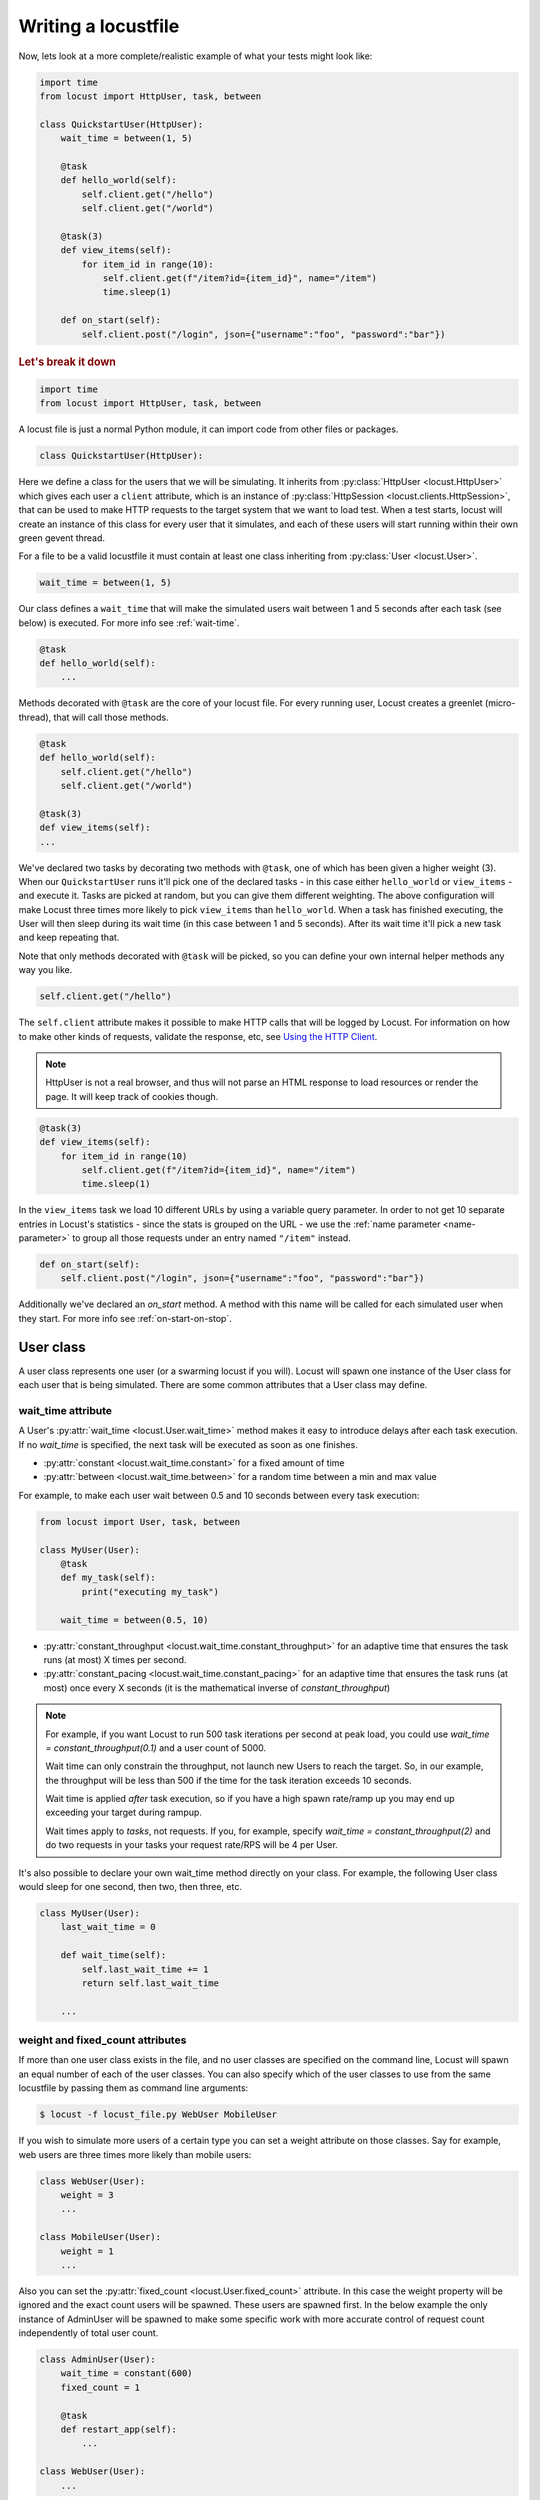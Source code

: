 .. _writing-a-locustfile:

======================
Writing a locustfile
======================

Now, lets look at a more complete/realistic example of what your tests might look like:

.. code-block:: python

    import time
    from locust import HttpUser, task, between

    class QuickstartUser(HttpUser):
        wait_time = between(1, 5)

        @task
        def hello_world(self):
            self.client.get("/hello")
            self.client.get("/world")

        @task(3)
        def view_items(self):
            for item_id in range(10):
                self.client.get(f"/item?id={item_id}", name="/item")
                time.sleep(1)

        def on_start(self):
            self.client.post("/login", json={"username":"foo", "password":"bar"})


.. rubric:: Let's break it down

.. code-block:: python

    import time
    from locust import HttpUser, task, between

A locust file is just a normal Python module, it can import code from other files or packages.

.. code-block:: python

    class QuickstartUser(HttpUser):

Here we define a class for the users that we will be simulating. It inherits from
:py:class:`HttpUser <locust.HttpUser>` which gives each user a ``client`` attribute,
which is an instance of :py:class:`HttpSession <locust.clients.HttpSession>`, that
can be used to make HTTP requests to the target system that we want to load test. When a test starts,
locust will create an instance of this class for every user that it simulates, and each of these
users will start running within their own green gevent thread.

For a file to be a valid locustfile it must contain at least one class inheriting from :py:class:`User <locust.User>`.

.. code-block:: python

    wait_time = between(1, 5)

Our class defines a ``wait_time`` that will make the simulated users wait between 1 and 5 seconds after each task (see below)
is executed. For more info see :ref:`wait-time`.

.. code-block:: python

    @task
    def hello_world(self):
        ...

Methods decorated with ``@task`` are the core of your locust file. For every running user,
Locust creates a greenlet (micro-thread), that will call those methods.

.. code-block:: python

    @task
    def hello_world(self):
        self.client.get("/hello")
        self.client.get("/world")

    @task(3)
    def view_items(self):
    ...

We've declared two tasks by decorating two methods with ``@task``, one of which has been given a higher weight (3).
When our ``QuickstartUser`` runs it'll pick one of the declared tasks - in this case either ``hello_world`` or
``view_items`` - and execute it. Tasks are picked at random, but you can give them different weighting. The above
configuration will make Locust three times more likely to pick ``view_items`` than ``hello_world``. When a task has
finished executing, the User will then sleep during its wait time (in this case between 1 and 5 seconds).
After its wait time it'll pick a new task and keep repeating that.

Note that only methods decorated with ``@task`` will be picked, so you can define your own internal helper methods any way you like.

.. code-block:: python

    self.client.get("/hello")

The ``self.client`` attribute makes it possible to make HTTP calls that will be logged by Locust. For information on how
to make other kinds of requests, validate the response, etc, see
`Using the HTTP Client <writing-a-locustfile.html#client-attribute-httpsession>`_.

.. note::

    HttpUser is not a real browser, and thus will not parse an HTML response to load resources or render the page. It will keep track of cookies though.

.. code-block:: python

    @task(3)
    def view_items(self):
        for item_id in range(10)
            self.client.get(f"/item?id={item_id}", name="/item")
            time.sleep(1)

In the ``view_items`` task we load 10 different URLs by using a variable query parameter.
In order to not get 10 separate entries in Locust's statistics - since the stats is grouped on the URL - we use
the :ref:`name parameter <name-parameter>` to group all those requests under an entry named ``"/item"`` instead.

.. code-block:: python

    def on_start(self):
        self.client.post("/login", json={"username":"foo", "password":"bar"})

Additionally we've declared an `on_start` method. A method with this name will be called for each simulated
user when they start. For more info see :ref:`on-start-on-stop`.

User class
==========

A user class represents one user (or a swarming locust if you will). Locust will spawn one
instance of the User class for each user that is being simulated. There are some common attributes that
a User class may define.

.. _wait-time:

wait_time attribute
-------------------

A User's :py:attr:`wait_time <locust.User.wait_time>` method makes it easy to introduce delays after
each task execution. If no `wait_time` is specified, the next task will be executed as soon as one finishes.

* :py:attr:`constant <locust.wait_time.constant>` for a fixed amount of time

* :py:attr:`between <locust.wait_time.between>` for a random time between a min and max value

For example, to make each user wait between 0.5 and 10 seconds between every task execution:

.. code-block:: python

    from locust import User, task, between

    class MyUser(User):
        @task
        def my_task(self):
            print("executing my_task")

        wait_time = between(0.5, 10)

* :py:attr:`constant_throughput <locust.wait_time.constant_throughput>` for an adaptive time that ensures the task runs (at most) X times per second.

* :py:attr:`constant_pacing <locust.wait_time.constant_pacing>` for an adaptive time that ensures the task runs (at most) once every X seconds  (it is the mathematical inverse of `constant_throughput`)

.. note::

    For example, if you want Locust to run 500 task iterations per second at peak load, you could use `wait_time = constant_throughput(0.1)` and a user count of 5000.

    Wait time can only constrain the throughput, not launch new Users to reach the target. So, in our example, the throughput will be less than 500 if the time for the task iteration exceeds 10 seconds.

    Wait time is applied *after* task execution, so if you have a high spawn rate/ramp up you may end up exceeding your target during rampup.

    Wait times apply to *tasks*, not requests.  If you, for example, specify `wait_time = constant_throughput(2)` and do two requests in your tasks your request rate/RPS will be 4 per User.

It's also possible to declare your own wait_time method directly on your class.
For example, the following User class would sleep for one second, then two, then three, etc.

.. code-block:: python

    class MyUser(User):
        last_wait_time = 0

        def wait_time(self):
            self.last_wait_time += 1
            return self.last_wait_time

        ...


weight and fixed_count attributes
---------------------------------

If more than one user class exists in the file, and no user classes are specified on the command line,
Locust will spawn an equal number of each of the user classes. You can also specify which of the
user classes to use from the same locustfile by passing them as command line arguments:

.. code-block:: console

    $ locust -f locust_file.py WebUser MobileUser

If you wish to simulate more users of a certain type you can set a weight attribute on those
classes. Say for example, web users are three times more likely than mobile users:

.. code-block:: python

    class WebUser(User):
        weight = 3
        ...

    class MobileUser(User):
        weight = 1
        ...

Also you can set the :py:attr:`fixed_count <locust.User.fixed_count>` attribute.
In this case the weight property will be ignored and the exact count users will be spawned.
These users are spawned first. In the below example the only instance of AdminUser
will be spawned to make some specific work with more accurate control
of request count independently of total user count.

.. code-block:: python

    class AdminUser(User):
        wait_time = constant(600)
        fixed_count = 1
        
        @task
        def restart_app(self):
            ...

    class WebUser(User):
        ...


host attribute
--------------

The host attribute is a URL prefix (i.e. "http://google.com") to the host that is to be loaded.
Usually, this is specified in Locust's web UI or on the command line, using the
:code:`--host` option, when locust is started.

If one declares a host attribute in the user class, it will be used in the case when no :code:`--host`
is specified on the command line or in the web request.

tasks attribute
---------------

A User class can have tasks declared as methods under it using the :py:func:`@task <locust.task>` decorator, but one can also
specify tasks using the *tasks* attribute which is described in more details :ref:`below <tasks-attribute>`.

environment attribute
---------------------

A reference to the :py:attr:`environment <locust.env.Environment>` in which the user is running. Use this to interact with
the environment, or the :py:attr:`runner <locust.runners.Runner>` which it contains. E.g. to stop the runner from a task method:

.. code-block:: python

    self.environment.runner.quit()

If run on a standalone locust instance, this will stop the entire run. If run on worker node, it will stop that particular node.

.. _on-start-on-stop:

on_start and on_stop methods
----------------------------

Users (and :ref:`TaskSets <tasksets>`) can declare an :py:meth:`on_start <locust.User.on_start>` method and/or
:py:meth:`on_stop <locust.User.on_stop>` method. A User will call its
:py:meth:`on_start <locust.User.on_start>` method when it starts running, and its
:py:meth:`on_stop <locust.User.on_stop>` method when it stops running. For a TaskSet, the
:py:meth:`on_start <locust.TaskSet.on_start>` method is called when a simulated user starts executing
that TaskSet, and :py:meth:`on_stop <locust.TaskSet.on_stop>` is called when the simulated user stops
executing that TaskSet (when :py:meth:`interrupt() <locust.TaskSet.interrupt>` is called, or the
user is killed).

Tasks
=====

When a load test is started, an instance of a User class will be created for each simulated user
and they will start running within their own green thread. When these users run they pick tasks that
they execute, sleep for awhile, and then pick a new task and so on.

The tasks are normal python callables and - if we were load-testing an auction website - they could do
stuff like "loading the start page", "searching for some product", "making a bid", etc.

@task decorator
---------------

The easiest way to add a task for a User is by using the :py:meth:`task <locust.task>` decorator.

.. code-block:: python

    from locust import User, task, constant

    class MyUser(User):
        wait_time = constant(1)

        @task
        def my_task(self):
            print("User instance (%r) executing my_task" % self)

**@task** takes an optional weight argument that can be used to specify the task's execution ratio. In
the following example *task2* will have twice the chance of being picked as *task1*:

.. code-block:: python

    from locust import User, task, between

    class MyUser(User):
        wait_time = between(5, 15)

        @task(3)
        def task1(self):
            pass

        @task(6)
        def task2(self):
            pass


.. _tasks-attribute:

tasks attribute
---------------

Another way to define the tasks of a User is by setting the :py:attr:`tasks <locust.User.tasks>` attribute.

The *tasks* attribute is either a list of Tasks, or a *<Task : int>* dict, where Task is either a
python callable or a :ref:`TaskSet <tasksets>` class. If the task is a normal python function they
receive a single argument which is the User instance that is executing the task.

Here is an example of a User task declared as a normal python function:

.. code-block:: python

    from locust import User, constant

    def my_task(user):
        pass

    class MyUser(User):
        tasks = [my_task]
        wait_time = constant(1)


If the tasks attribute is specified as a list, each time a task is to be performed, it will be randomly
chosen from the *tasks* attribute. If however, *tasks* is a dict - with callables as keys and ints
as values - the task that is to be executed will be chosen at random but with the int as ratio. So
with a task that looks like this::

    {my_task: 3, another_task: 1}

*my_task* would be 3 times more likely to be executed than *another_task*.

Internally the above dict will actually be expanded into a list (and the ``tasks`` attribute is updated)
that looks like this::

    [my_task, my_task, my_task, another_task]

and then Python's ``random.choice()`` is used pick tasks from the list.


.. _tagging-tasks:

@tag decorator
--------------

By tagging tasks using the :py:func:`@tag <locust.tag>` decorator, you can be picky about what tasks are
executed during the test using the :code:`--tags` and :code:`--exclude-tags` arguments.  Consider
the following example:

.. code-block:: python

    from locust import User, constant, task, tag

    class MyUser(User):
        wait_time = constant(1)

        @tag('tag1')
        @task
        def task1(self):
            pass

        @tag('tag1', 'tag2')
        @task
        def task2(self):
            pass

        @tag('tag3')
        @task
        def task3(self):
            pass

        @task
        def task4(self):
            pass

If you started this test with :code:`--tags tag1`, only *task1* and *task2* would be executed
during the test. If you started it with :code:`--tags tag2 tag3`, only *task2* and *task3* would be
executed.

:code:`--exclude-tags` will behave in the exact opposite way. So, if you start the test with
:code:`--exclude-tags tag3`, only *task1*, *task2*, and *task4* will be executed. Exclusion always
wins over inclusion, so if a task has a tag you've included and a tag you've excluded, it will not
be executed.

Events
======

If you want to run some setup code as part of your test, it is often enough to put it at the module
level of your locustfile, but sometimes you need to do things at particular times in the run. For
this need, Locust provides event hooks.

test_start and test_stop
------------------------

If you need to run some code at the start or stop of a load test, you should use the
:py:attr:`test_start <locust.event.Events.test_start>` and :py:attr:`test_stop <locust.event.Events.test_stop>`
events. You can set up listeners for these events at the module level of your locustfile:

.. code-block:: python

    from locust import events

    @events.test_start.add_listener
    def on_test_start(environment, **kwargs):
        print("A new test is starting")

    @events.test_stop.add_listener
    def on_test_stop(environment, **kwargs):
        print("A new test is ending")

init
----

The ``init`` event is triggered at the beginning of each Locust process. This is especially useful in distributed mode
where each worker process (not each user) needs a chance to do some initialization. For example, let's say you have some
global state that all users spawned from this process will need:

.. code-block:: python

    from locust import events
    from locust.runners import MasterRunner

    @events.init.add_listener
    def on_locust_init(environment, **kwargs):
        if isinstance(environment.runner, MasterRunner):
            print("I'm on master node")
        else:
            print("I'm on a worker or standalone node")

Other events
------------

See :ref:`extending locust using event hooks <extending_locust>` for other events and more examples of how to use them.

HttpUser class
==============

:py:class:`HttpUser <locust.HttpUser>` is the most commonly used :py:class:`User <locust.User>`. It adds a :py:attr:`client <locust.HttpUser.client>` attribute which is used to make HTTP requests.

.. code-block:: python

    from locust import HttpUser, task, between

    class MyUser(HttpUser):
        wait_time = between(5, 15)

        @task(4)
        def index(self):
            self.client.get("/")

        @task(1)
        def about(self):
            self.client.get("/about/")


client attribute / HttpSession
------------------------------

:py:attr:`client <locust.HttpUser.client>` is an instance of :py:class:`HttpSession <locust.clients.HttpSession>`. HttpSession is a subclass/wrapper for
:py:class:`requests.Session`, so its features are well documented and should be familiar to many. What HttpSession adds is mainly reporting of the request results into Locust (success/fail, response time, response length, name).


It contains methods for all HTTP methods: :py:meth:`get <locust.clients.HttpSession.get>`,
:py:meth:`post <locust.clients.HttpSession.post>`, :py:meth:`put <locust.clients.HttpSession.put>`,
...


Just like :py:class:`requests.Session`, it preserves cookies between requests so it can easily be used to log in to websites.

.. code-block:: python
    :caption: Make a POST request, look at the response and implicitly reuse any session cookie we got for a second request

    response = self.client.post("/login", {"username":"testuser", "password":"secret"})
    print("Response status code:", response.status_code)
    print("Response text:", response.text)
    response = self.client.get("/my-profile")

HttpSession catches any :py:class:`requests.RequestException` thrown by Session (caused by connection errors, timeouts or similar), instead returning a dummy
Response object with *status_code* set to 0 and *content* set to None.


.. _catch-response:

Validating responses
--------------------

Requests are considered successful if the HTTP response code is OK (<400), but it is often useful to
do some additional validation of the response.

You can mark a request as failed by using the *catch_response* argument, a *with*-statement and
a call to *response.failure()*

.. code-block:: python

    with self.client.get("/", catch_response=True) as response:
        if response.text != "Success":
            response.failure("Got wrong response")
        elif response.elapsed.total_seconds() > 0.5:
            response.failure("Request took too long")


You can also mark a request as successful, even if the response code was bad:

.. code-block:: python

    with self.client.get("/does_not_exist/", catch_response=True) as response:
        if response.status_code == 404:
            response.success()

You can even avoid logging a request at all by throwing an exception and then catching it outside the with-block. Or you can throw a :ref:`locust exception <exceptions>`, like in the example below, and let Locust catch it.

.. code-block:: python

    from locust.exception import RescheduleTask
    ...
    with self.client.get("/does_not_exist/", catch_response=True) as response:
        if response.status_code == 404:
            raise RescheduleTask()

.. _rest:

REST/JSON APIs
--------------

Here's an example of how to call a REST API and validate the response:

.. code-block:: python

    from json import JSONDecodeError
    ...
    with self.client.post("/", json={"foo": 42, "bar": None}, catch_response=True) as response:
        try:
            if response.json()["greeting"] != "hello":
                response.failure("Did not get expected value in greeting")
        except JSONDecodeError:
            response.failure("Response could not be decoded as JSON")
        except KeyError:
            response.failure("Response did not contain expected key 'greeting'")

locust-plugins has a ready-made class for testing REST API:s called `RestUser <https://github.com/SvenskaSpel/locust-plugins/blob/master/examples/rest_ex.py>`_

.. _name-parameter:

Grouping requests
-----------------

It's very common for websites to have pages whose URLs contain some kind of dynamic parameter(s).
Often it makes sense to group these URLs together in User's statistics. This can be done
by passing a *name* argument to the :py:class:`HttpSession's <locust.clients.HttpSession>`
different request methods.

Example:

.. code-block:: python

    # Statistics for these requests will be grouped under: /blog/?id=[id]
    for i in range(10):
        self.client.get("/blog?id=%i" % i, name="/blog?id=[id]")

There may be situations where passing in a parameter into request function is not possible, such as when interacting with libraries/SDK's that
wrap a Requests session. An alternative say of grouping requests is provided By setting the ``client.request_name`` attribute

.. code-block:: python

    # Statistics for these requests will be grouped under: /blog/?id=[id]
    self.client.request_name="/blog?id=[id]"
    for i in range(10):
        self.client.get("/blog?id=%i" % i)
    self.client.request_name=None

If You want to chain multiple groupings with minimal boilerplate, you can use the ``client.rename_request()`` context manager.

.. code-block:: python

    @task
    def multiple_groupings_example(self):

        # Statistics for these requests will be grouped under: /blog/?id=[id]
        with self.client.rename_request("/blog?id=[id]"):
            for i in range(10):
                self.client.get("/blog?id=%i" % i)

        # Statistics for these requests will be grouped under: /article/?id=[id]
        with self.client.rename_request("/article?id=[id]"):
            for i in range(10):
                self.client.get("/article?id=%i" % i)



HTTP Proxy settings
-------------------
To improve performance, we configure requests to not look for HTTP proxy settings in the environment by setting
requests.Session's trust_env attribute to ``False``. If you don't want this you can manually set
``locust_instance.client.trust_env`` to ``True``. For further details, refer to the
`documentation of requests <https://requests.readthedocs.io/en/master/api/#requests.Session.trust_env>`_.

Connection pooling
------------------

As every :py:class:`HttpUser <locust.HttpUser>` creates new :py:class:`HttpSession <locust.clients.HttpSession>`,
every user instance has it's own connection pools. This is similar to how real users would interact with a web server.

However, if you want to share connections among all users, you can use a single pool manager. To do this, set
:py:attr:`pool_manager <locust.HttpUser.pool_manager>` class attribute to an instance of :py:class:`urllib3.PoolManager`.

.. code-block:: python

    from locust import HttpUser
    from urllib3 import PoolManager

    class MyUser(HttpUser):

        # All users will be limited to 10 concurrent connections at most.
        pool_manager = PoolManager(maxsize=10, block=True)

For more configuration options, refer to the
`urllib3 documentation <https://urllib3.readthedocs.io/en/stable/reference/urllib3.poolmanager.html>`_.

TaskSets
================================
TaskSets is a way to structure tests of hierarchical web sites/systems. You can :ref:`read more about it here <tasksets>`


How to structure your test code
================================

It's important to remember that the locustfile.py is just an ordinary Python module that is imported
by Locust. From this module you're free to import other python code just as you normally would
in any Python program. The current working directory is automatically added to python's ``sys.path``,
so any python file/module/packages that resides in the working directory can be imported using the
python ``import`` statement.

For small tests, keeping all of the test code in a single ``locustfile.py`` should work fine, but for
larger test suites, you'll probably want to split the code into multiple files and directories.

How you structure the test source code is of course entirely up to you, but we recommend that you
follow Python best practices. Here's an example file structure of an imaginary Locust project:

* Project root

  * ``common/``

    * ``__init__.py``
    * ``auth.py``
    * ``config.py``
  * ``locustfile.py``
  * ``requirements.txt`` (External Python dependencies is often kept in a requirements.txt)

A project with multiple different locustfiles could also keep them in a separate subdirectory:

* Project root

  * ``common/``

    * ``__init__.py``
    * ``auth.py``
    * ``config.py``
  * ``my_locustfiles/``

    * ``api.py``
    * ``website.py``
  * ``requirements.txt``


With any of the above project structure, your locustfile can import common libraries using:

.. code-block:: python

    import common.auth
